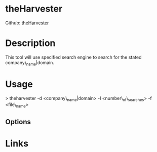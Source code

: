 #+TAGS: sec_o


* theHarvester
Github: [[https://github.com/laramies/theHarvester][theHarvester]]
* Description
This tool will use specified search engine to search for the stated company\_name|domain.

* Usage
> theharvester -d <company\_name|domain> -l <number\_of\_searches> -f
<file\_name>

** Options
* Links

